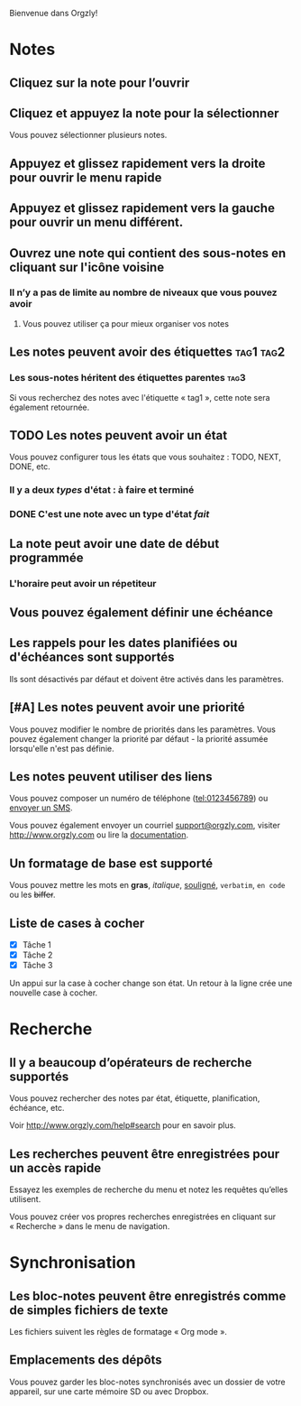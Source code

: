 Bienvenue dans Orgzly!

* Notes
** Cliquez sur la note pour l’ouvrir
** Cliquez et appuyez la note pour la sélectionner

Vous pouvez sélectionner plusieurs notes.

** Appuyez et glissez rapidement vers la droite pour ouvrir le menu rapide

** Appuyez et glissez rapidement vers la gauche pour ouvrir un menu différent.

** Ouvrez une note qui contient des sous-notes en cliquant sur l'icône voisine
*** Il n’y a pas de limite au nombre de niveaux que vous pouvez avoir
**** Vous pouvez utiliser ça pour mieux organiser vos notes

** Les notes peuvent avoir des étiquettes :tag1:tag2:
*** Les sous-notes héritent des étiquettes parentes :tag3:

Si vous recherchez des notes avec l'étiquette « tag1 », cette note sera également retournée.

** TODO Les notes peuvent avoir un état

Vous pouvez configurer tous les états que vous souhaitez : TODO, NEXT, DONE, etc.

*** Il y a deux /types/ d'état : à faire et terminé

*** DONE C'est une note avec un type d'état /fait/
CLOSED: [2018-01-24 Mer 17:00]

** La note peut avoir une date de début programmée
SCHEDULED: <2015-02-20 Ven 15:15>

*** L'horaire peut avoir un répetiteur
SCHEDULED: <2015-02-16 Mon .+2d>

** Vous pouvez également définir une échéance
DEADLINE: <2015-02-20 Fri>

** Les rappels pour les dates planifiées ou d'échéances sont supportés

Ils sont désactivés par défaut et doivent être activés dans les paramètres.

** [#A] Les notes peuvent avoir une priorité

Vous pouvez modifier le nombre de priorités dans les paramètres. Vous pouvez également changer la priorité par défaut - la priorité assumée lorsqu'elle n'est pas définie.

** Les notes peuvent utiliser des liens

Vous pouvez composer un numéro de téléphone (tel:0123456789) ou [[sms:0623456789][envoyer un SMS]].

Vous pouvez également envoyer un courriel [[mailto:support@orgzly.com][support@orgzly.com]], visiter http://www.orgzly.com ou lire la [[http://www.orgzly.com/help][documentation]].

** Un formatage de base est supporté

Vous pouvez mettre les mots en *gras*, /italique/, _souligné_, =verbatim=, ~en code~ ou les +biffer+.

** Liste de cases à cocher

- [X] Tâche 1
- [X] Tâche 2
- [X] Tâche 3

Un appui sur la case à cocher change son état. Un retour à la ligne crée une nouvelle case à cocher.

* Recherche
** Il y a beaucoup d’opérateurs de recherche supportés

Vous pouvez rechercher des notes par état, étiquette, planification, échéance, etc.

Voir http://www.orgzly.com/help#search pour en savoir plus.

** Les recherches peuvent être enregistrées pour un accès rapide

Essayez les exemples de recherche du menu et notez les requêtes qu’elles utilisent.

Vous pouvez créer vos propres recherches enregistrées en cliquant sur « Recherche » dans le menu de navigation.

* Synchronisation

** Les bloc-notes peuvent être enregistrés comme de simples fichiers de texte

Les fichiers suivent les règles de formatage « Org mode ».

** Emplacements des dépôts

Vous pouvez garder les bloc-notes synchronisés avec un dossier de votre appareil, sur une carte mémoire SD ou avec Dropbox.
